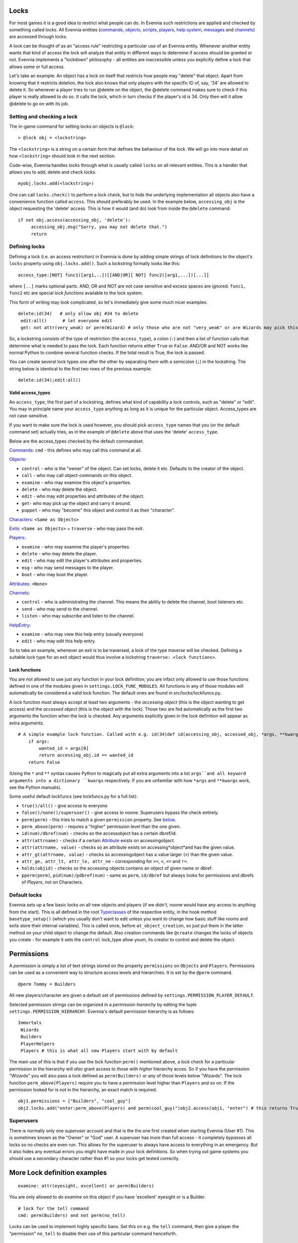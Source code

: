 Locks
=====

For most games it is a good idea to restrict what people can do. In
Evennia such restrictions are applied and checked by something called
*locks*. All Evennia entities (`commands <Commands.html>`_,
`objects <Objects.html>`_, `scripts <Scripts.html>`_,
`players <Players.html>`_, `help system <HelpSystem.html>`_,
`messages <Communications#Msg.html>`_ and
`channels <Communications#Channels.html>`_) are accessed through locks.

A lock can be thought of as an "access rule" restricting a particular
use of an Evennia entity. Whenever another entity wants that kind of
access the lock will analyze that entity in different ways to determine
if access should be granted or not. Evennia implements a "lockdown"
philosophy - all entities are inaccessible unless you explicitly define
a lock that allows some or full access.

Let's take an example: An object has a lock on itself that restricts how
people may "delete" that object. Apart from knowing that it restricts
deletion, the lock also knows that only players with the specific ID of,
say, '34' are allowed to delete it. So whenever a player tries to run
@delete on the object, the @delete command makes sure to check if this
player is really allowed to do so. It calls the lock, which in turn
checks if the player's id is 34. Only then will it allow @delete to go
on with its job.

Setting and checking a lock
---------------------------

The in-game command for setting locks on objects is ``@lock``:

::

    > @lock obj = <lockstring>

The ``<lockstring>`` is a string on a certain form that defines the
behaviour of the lock. We will go into more detail on how
``<lockstring>`` should look in the next section.

Code-wise, Evennia handles locks through what is usually called
``locks`` on all relevant entities. This is a handler that allows you to
add, delete and check locks.

::

    myobj.locks.add(<lockstring>)

One can call ``locks.check()`` to perform a lock check, but to hide the
underlying implementation all objects also have a convenience function
called ``access``. This should preferably be used. In the example below,
``accessing_obj`` is the object requesting the 'delete' access. This is
how it would (and do) look from inside the ``@delete`` command:

::

    if not obj.access(accessing_obj, 'delete'):
         accessing_obj.msg("Sorry, you may not delete that.")
         return

Defining locks
--------------

Defining a lock (i.e. an access restriction) in Evennia is done by
adding simple strings of lock definitions to the object's ``locks``
property using ``obj.locks.add()``. Such a *lockstring* formally looks
like this:

::

    access_type:[NOT] func1([arg1,..])[[AND|OR][ NOT] func2([arg1,...])[...]]

where ``[..]`` marks optional parts. AND, OR and NOT are not case
sensitive and excess spaces are ignored. ``func1, func2`` etc are
special *lock functions* available to the lock system.

This form of writing may look complicated, so let's immediately give
some much nicer examples:

::

    delete:id(34)   # only allow obj #34 to delete
     edit:all()      # let everyone edit 
     get: not attr(very_weak) or perm(Wizard) # only those who are not "very_weak" or are Wizards may pick this up

So, a lockstring consists of the type of restriction (the
``access_type``), a colon (``:``) and then a list of function calls that
determine what is needed to pass the lock. Each function returns either
``True`` or ``False``. AND/OR and NOT works like normal Python to
combine several function checks. If the total result is True, the lock
is passed.

You can create several lock types one after the other by separating them
with a semicolon (``;``) in the lockstring. The string below is
identical to the first two rows of the previous example:

::

    delete:id(34);edit:all()

Valid access\_types
~~~~~~~~~~~~~~~~~~~

An ``access_type``, the first part of a lockstring, defines what kind of
capability a lock controls, such as "delete" or "edit". You may in
principle name your ``access_type`` anything as long as it is unique for
the particular object. Access\_types are not case-sensitive.

If you want to make sure the lock is used however, you should pick
``access_type`` names that you (or the default command set) actually
tries, as in the example of ``@delete`` above that uses the 'delete'
``access_type``.

Below are the access\_types checked by the default commandset.

`Commands <Commands.html>`_: ``cmd`` - this defines who may call this
command at all.

`Objects <Objects.html>`_:

-  ``control`` - who is the "owner" of the object. Can set locks, delete
   it etc. Defaults to the creator of the object.
-  ``call`` - who may call object-commands on this object.
-  ``examine`` - who may examine this object's properties.
-  ``delete`` - who may delete the object.
-  ``edit`` - who may edit properties and attributes of the object.
-  ``get``- who may pick up the object and carry it around.
-  ``puppet`` - who may "become" this object and control it as their
   "character".

`Characters <Objects#Characters.html>`_: ``<Same as Objects>``

`Exits <Objects#Exits.html>`_: ``<Same as Objects>`` + ``traverse`` -
who may pass the exit.

`Players <Players.html>`_:

-  ``examine`` - who may examine the player's properties.
-  ``delete`` - who may delete the player.
-  ``edit`` - who may edit the player's attributes and properties.
-  ``msg`` - who may send messages to the player.
-  ``boot`` - who may boot the player.

`Attributes <Attributes.html>`_: ``<None>``

`Channels <Communications#Channels.html>`_:

-  ``control`` - who is administrating the channel. This means the
   ability to delete the channel, boot listeners etc.
-  ``send`` - who may send to the channel.
-  ``listen`` - who may subscribe and listen to the channel.

`HelpEntry <HelpSystem.html>`_:

-  ``examine`` - who may view this help entry (usually everyone)
-  ``edit`` - who may edit this help entry.

So to take an example, whenever an exit is to be traversed, a lock of
the type *traverse* will be checked. Defining a suitable lock type for
an exit object would thus involve a lockstring
``traverse: <lock functions>``.

Lock functions
~~~~~~~~~~~~~~

You are not allowed to use just any function in your lock definition;
you are infact only allowed to use those functions defined in one of the
modules given in ``settings.LOCK_FUNC_MODULES``. All functions in any of
those modules will automatically be considered a valid lock function.
The default ones are found in src/locks/lockfuncs.py.

A lock function must always accept at least two arguments - the
*accessing object* (this is the object wanting to get access) and the
*accessed object* (this is the object with the lock). Those two are fed
automatically as the first two arguments the function when the lock is
checked. Any arguments explicitly given in the lock definition will
appear as extra arguments.

::

    # A simple example lock function. Called with e.g. id(34)def id(accessing_obj, accessed_obj, *args, **kwargs):
        if args:
            wanted_id = args[0]
            return accessing_obj.id == wanted_id
        return False

(Using the ``*`` and ``**`` syntax causes Python to magically put all
extra arguments into a list ``args``and all keyword arguments into a
dictionary ``kwargs`` respectively. If you are unfamiliar with how
``*args`` and ``**kwargs`` work, see the Python manuals).

Some useful default lockfuncs (see lockfuncs.py for a full list):

-  ``true()/all()`` - give access to everyone
-  ``false()/none()/superuser()`` - give access to noone. Superusers
   bypass the check entirely.
-  ``perm(perm)`` - this tries to match a given ``permission`` property.
   See `below <Locks#Permissions.html>`_.
-  ``perm_above(perm)`` - requres a "higher" permission level than the
   one given.
-  ``id(num)/dbref(num)`` - checks so the accessobject has a certain
   dbref/id.
-  ``attr(attrname)`` - checks if a certain
   `Attribute <Attributes.html>`_ exists on accessingobject.
-  ``attr(attrname, value)`` - checks so an attribute exists on
   accessing*object*and has the given value.
-  ``attr_gt(attrname, value)`` - checks so accessingobject has a value
   larger (``>``) than the given value.
-  ``attr_ge, attr_lt, attr_le, attr_ne`` - corresponding for ``>=``,
   ``<``, ``<=`` and ``!=``.
-  ``holds(objid)`` - checks so the accessing objects contains an object
   of given name or dbref.
-  ``pperm(perm)``, ``pid(num)/pdbref(num)`` - same as ``perm``,
   ``id/dbref`` but always looks for permissions and dbrefs of
   *Players*, not on Characters.

Default locks
-------------

Evennia sets up a few basic locks on all new objects and players (if we
didn't, noone would have any access to anything from the start). This is
all defined in the root `Typeclasses <Typeclass.html>`_ of the
respective entity, in the hook method ``basetype_setup()`` (which you
usually don't want to edit unless you want to change how basic stuff
like rooms and exits store their internal variables). This is called
once, before ``at_object_creation``, so just put them in the latter
method on your child object to change the default. Also creation
commands like ``@create`` changes the locks of objects you create - for
example it sets the ``control`` lock\_type allow youm, its creator to
control and delete the object.

Permissions
===========

A *permission* is simply a list of text strings stored on the property
``permissions`` on ``Objects`` and ``Players``. Permissions can be used
as a convenient way to structure access levels and hierarchies. It is
set by the ``@perm`` command.

::

    @perm Tommy = Builders

All new players/character are given a default set of permissions defined
by ``settings.PERMISSION_PLAYER_DEFAULT``.

Selected permission strings can be organized in a *permission hierarchy*
by editing the tuple ``settings.PERMISSION_HIERARCHY``. Evennia's
default permission hierarchy is as follows:

::

    Immortals
     Wizards
     Builders
     PlayerHelpers
     Players # this is what all new Players start with by default

The main use of this is that if you use the lock function ``perm()``
mentioned above, a lock check for a particular permission in the
hierarchy will *also* grant access to those with *higher* hierarchy
acces. So if you have the permission "Wizards" you will also pass a lock
defined as ``perm(Builders)`` or any of those levels below "Wizards".
The lock function ``perm_above(Players)`` require you to have a
permission level higher than ``Players`` and so on. If the permission
looked for is not in the hierarchy, an exact match is required.

::

    obj1.permissions = ["Builders", "cool_guy"]
    obj2.locks.add("enter:perm_above(Players) and perm(cool_guy)")obj2.access(obj1, "enter") # this returns True!

Superusers
----------

There is normally only one *superuser* account and that is the the one
first created when starting Evennia (User #1). This is sometimes known
as the "Owner" or "God" user. A superuser has more than full access - it
completely *bypasses* all locks so no checks are even run. This allows
for the superuser to always have access to everything in an emergency.
But it also hides any eventual errors you might have made in your lock
definitions. So when trying out game systems you should use a secondary
character rather than #1 so your locks get tested correctly.

More Lock definition examples
=============================

::

    examine: attr(eyesight, excellent) or perm(Builders)

You are only allowed to do *examine* on this object if you have
'excellent' eyesight or is a Builder.

::

    # lock for the tell command
    cmd: perm(Builders) and not perm(no_tell)

Locks can be used to implement highly specific bans. Set this on e.g.
the ``tell`` command, then give a player the "permission" ``no_tell`` to
disable their use of this particular command henceforth.

::

    open: holds('the green key') or perm(Builder)

This could be called by the ``open`` command on a "door" object. The
check is passed if you are a Builder or has the right key in your
inventory.

::

    # this limits what commands are visible to the user
    cmd: perm(Builders)

Evennia's command handler looks for a lock of type ``cmd`` to determine
if a user is allowed to even call upon a particular command or not. When
you define a command, this is the kind of lock you must set. See the
default command set for lots of examples.

::

    dbref = caller.id
    lockstring = "control:id(%s);examine:perm(Builders);delete:id(%s) or perm(Wizards);get:all()" % (dbref, dbref)
    new_obj.locks.add(lockstring)

This is how the ``@create`` command sets up new objects. In sequence,
this permission string sets the owner of this object be the creator (the
one running ``@create``). Builders may examine the object whereas only
Wizards and the creator may delete it. Everyone can pick it up.

A complete example of setting locks on an object
================================================

Assume we have two objects - one is ourselves (not superuser) and the
other is an `Object <Objects.html>`_ called ``box``.

::

    > @create/drop box
     > @desc box = "This is a very big and heavy box."

We want to limit which objects can pick up this heavy box. Let's say
that to do that we require the would-be lifter to to have an attribute
*strength* on themselves, with a value greater than 50. We assign it to
ourselves to begin with.

::

    > @set self/strength = 45

Ok, so for testing we made ourselves strong, but not strong enough. Now
we need to look at what happens when someone tries to pick up the the
box - they use the ``get`` command (in the default set). This is defined
in ``game/gamesrc/commands/default/general.py``. In its code we find
this snippet:

::

    if not obj.access(caller, 'get'):
        if obj.db.get_err_msg:
            caller.msg(obj.db.get_err_msg)
        else:
            caller.msg("You can't get that.")
        return

So the ``get`` command looks for a lock with the type *get* (not so
surprising). It also looks for an `Attribute <Attributes.html>`_ on the
checked object called *get*err*msg* in order to return a customized
error message. Sounds good! Let's start by setting that on the box:

::

    > @set box/get_err_msg = You are not strong enough to lift this box.

Next we need to craft a Lock of type *get* on our box. We want it to
only be passed if the accessing object has the attribute *strength* of
the right value. For this we would need to create a lock function that
checks if attributes have a value greater than a given value. Luckily
there is already such a one included in evennia (see
``src/permissions/lockfuncs.py``), called``attr_gt``.

So the lock string will look like this: ``get:attr_gt(strength, 50)``.
We put this on the box now:

::

    @lock box = get:attr_gt(strength, 50)

Try to ``get`` the object and you should get the message that we are not
strong enough. Increase your strength above 50 however and you'll pick
it up no problem. Done! A very heavy box!

If you wanted to set this up in python code, it would look something
like this:

::

    from src.utils import create
    box = create.create_object(None, key="box", locks="get:attr_gt(strength, 50)")# or, if we don't set the locks right awaybox.locks.add("get:attr_gt(strength, 50)")# set the attributesbox.db.desc = "This is a very big and heavy box."
    box.db.get_err_msg = "You are not strong enough to lift this box."# one heavy box, ready to withstand all but the strongest...

On Django's permission system
=============================

Django also implements a comprehensive permission/security system out of
the box. The reason we don't use that is because it is app-centric (app
in the Django sense). Its permission strings are of the form
``appname.permstring`` and it automatically adds three of them for each
database model in the app - for the app src/object this would be for
example 'object.create', 'object.admin' and 'object.edit'. This makes a
lot of sense for a web application, not so much for a MUD, especially
when we try to hide away as much of the underlying architecture as
possible.

The django permissions are not completely gone however. We use it for
logging in users (the ``User`` object tied to `Players <Players.html>`_
is a part of Djangos's auth system). It is also used exclusively for
managing Evennia's web-based admin site, which is a graphical front-end
for the database of Evennia. You edit and assign such permissions
directly from the web interface. It's stand-alone from the permissions
described above.
